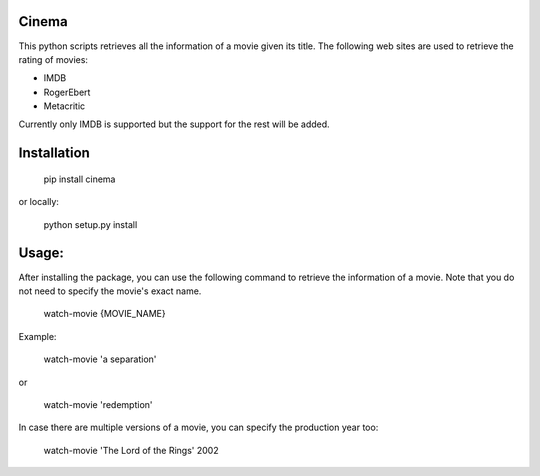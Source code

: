 .. image:: https://travis-ci.org/meysammahfouzi/cinema.svg?branch=master
    :target: https://travis-ci.org/meysammahfouzi/cinema
.. image:: https://coveralls.io/repos/github/meysammahfouzi/cinema/badge.svg?branch=master
    :target: https://coveralls.io/github/meysammahfouzi/cinema?branch=master

Cinema
------
This python scripts retrieves all the information of a movie given its title.
The following web sites are used to retrieve the rating of movies:

- IMDB 
- RogerEbert 
- Metacritic

Currently only IMDB is supported but the support for the rest will be added.

Installation
------------
    pip install cinema

or locally:

    python setup.py install

Usage:
------
After installing the package, you can use the following command to retrieve the information of a movie.
Note that you do not need to specify the movie's exact name.

    watch-movie {MOVIE_NAME}

Example:

    watch-movie 'a separation'

or  

    watch-movie 'redemption'

In case there are multiple versions of a movie, you can specify the production year too:

    watch-movie 'The Lord of the Rings' 2002